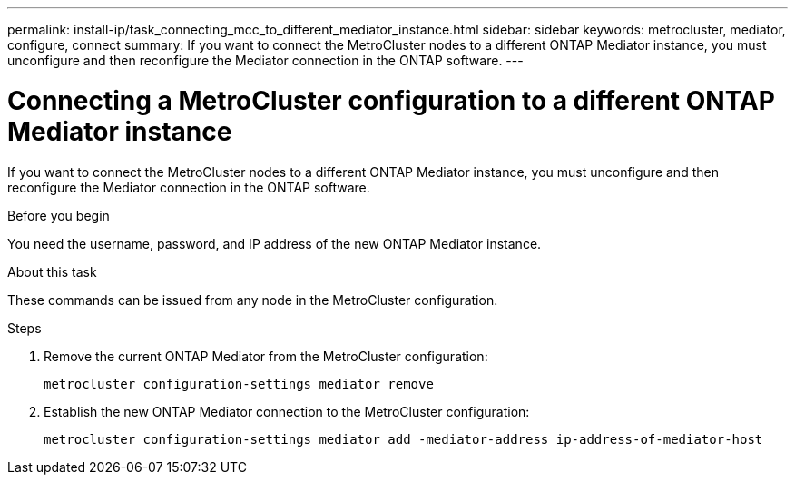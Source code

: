 ---
permalink: install-ip/task_connecting_mcc_to_different_mediator_instance.html
sidebar: sidebar
keywords: metrocluster, mediator, configure, connect
summary: If you want to connect the MetroCluster nodes to a different ONTAP Mediator instance, you must unconfigure and then reconfigure the Mediator connection in the ONTAP software.
---

= Connecting a MetroCluster configuration to a different ONTAP Mediator instance
:icons: font
:imagesdir: ../media/

[.lead]
If you want to connect the MetroCluster nodes to a different ONTAP Mediator instance, you must unconfigure and then reconfigure the Mediator connection in the ONTAP software.

.Before you begin

You need the username, password, and IP address of the new ONTAP Mediator instance.

.About this task

These commands can be issued from any node in the MetroCluster configuration.

.Steps

. Remove the current ONTAP Mediator from the MetroCluster configuration:
+
`metrocluster configuration-settings mediator remove`

. Establish the new ONTAP Mediator connection to the MetroCluster configuration:
+
`metrocluster configuration-settings mediator add -mediator-address ip-address-of-mediator-host`
